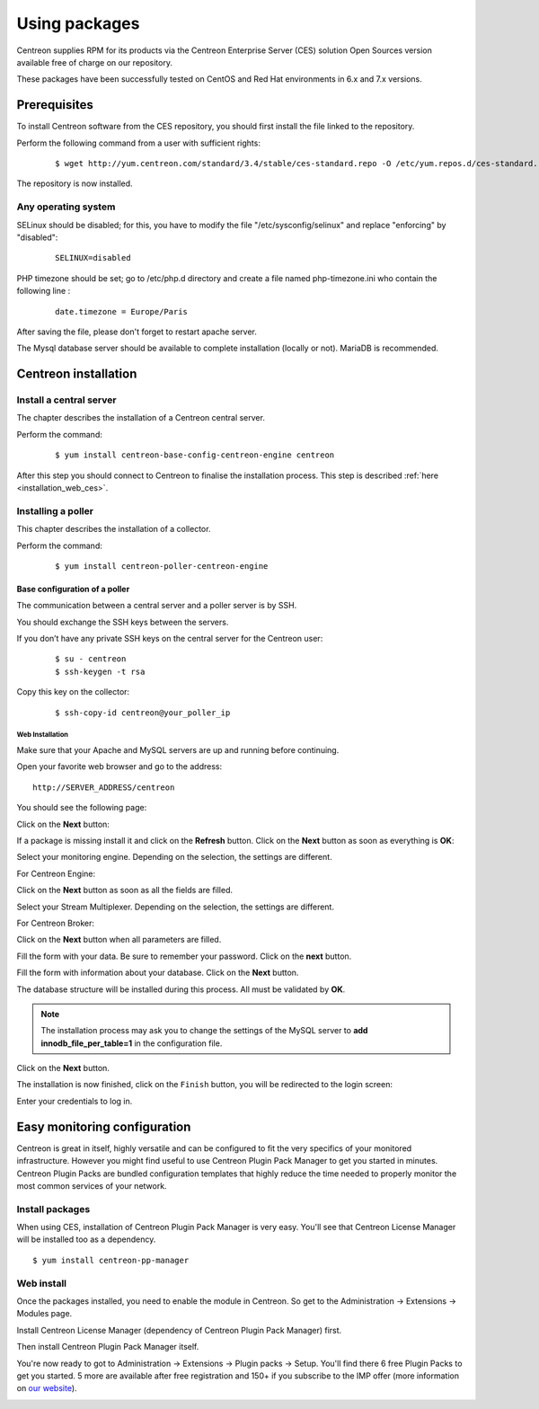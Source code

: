 .. _install_from_packages:

==============
Using packages
==============

Centreon supplies RPM for its products via the Centreon Enterprise Server (CES) solution Open Sources version available free of charge on our repository.

These packages have been successfully tested on CentOS and Red Hat environments in 6.x and 7.x versions.

*************
Prerequisites
*************

To install Centreon software from the CES repository, you should first install the file linked to the repository.

Perform the following command from a user with sufficient rights:

 ::

  $ wget http://yum.centreon.com/standard/3.4/stable/ces-standard.repo -O /etc/yum.repos.d/ces-standard.repo

The repository is now installed.

Any operating system
--------------------

SELinux should be disabled; for this, you have to modify the file "/etc/sysconfig/selinux" and replace "enforcing" by "disabled":

 ::

  SELINUX=disabled

PHP timezone should be set; go to /etc/php.d directory and create a file named php-timezone.ini who contain the following line :

 ::

  date.timezone = Europe/Paris

After saving the file, please don't forget to restart apache server.

The Mysql database server should be available to complete installation (locally or not). MariaDB is recommended.

*********************
Centreon installation
*********************

Install a central server
------------------------

The chapter describes the installation of a Centreon central server.

Perform the command:

 ::

  $ yum install centreon-base-config-centreon-engine centreon


After this step you should connect to Centreon to finalise the installation process.
This step is described :ref:`here <installation_web_ces>`.

Installing a poller
-------------------

This chapter describes the installation of a collector.

Perform the command:

 ::

 $ yum install centreon-poller-centreon-engine


Base configuration of a poller
^^^^^^^^^^^^^^^^^^^^^^^^^^^^^^

The communication between a central server and a poller server is by SSH.

You should exchange the SSH keys between the servers.

If you don’t have any private SSH keys on the central server for the Centreon user:

 ::

 $ su - centreon
 $ ssh-keygen -t rsa

Copy this key on the collector:

 ::

 $ ssh-copy-id centreon@your_poller_ip


.. _installation_web:

Web Installation
================

.. note::

Make sure that your Apache and MySQL servers are up and running before continuing.

Open your favorite web browser and go to the address:

::

 http://SERVER_ADDRESS/centreon

You should see the following page:

.. image:: /_static/images/installation/setup_1.png
    :align: center

Click on the **Next** button:

.. image:: /_static/images/installation/setup_2.png
    :align: center

If a package is missing install it and click on the **Refresh** button. Click on the **Next** button as soon as everything is **OK**:

.. image:: /_static/images/installation/setup_3_1.png
    :align: center

Select your monitoring engine. Depending on the selection, the settings are different.

For Centreon Engine:

.. image:: /_static/images/installation/setup_3_2.png
    :align: center

Click on the **Next** button as soon as all the fields are filled.

.. image:: /_static/images/installation/setup_4.png
    :align: center

Select your Stream Multiplexer. Depending on the selection, the settings are different.

For Centreon Broker:

.. image:: /_static/images/installation/setup_4_2.png
    :align: center

Click on the **Next** button when all parameters are filled.

.. image:: /_static/images/installation/setup_5.png
    :align: center

Fill the form with your data. Be sure to remember your password. Click on the **next** button.

.. image:: /_static/images/installation/setup_6.png
    :align: center

Fill the form with information about your database. Click on the **Next** button.

.. image:: /_static/images/installation/setup_7.png
    :align: center

The database structure will be installed during this process. All must be validated by **OK**.

.. note::
    The installation process may ask you to change the settings of the MySQL server to **add innodb_file_per_table=1** in the configuration file.

Click on the **Next** button.

.. image:: /_static/images/installation/setup_8.png
    :align: center

The installation is now finished, click on the ``Finish`` button, you will be redirected to the login screen:

.. image:: /images/user/aconnection.png
    :align: center

Enter your credentials to log in.


.. _installation_ppm:

*****************************
Easy monitoring configuration
*****************************

Centreon is great in itself, highly versatile  and can be configured to
fit the very specifics of your monitored infrastructure. However you
might find useful to use Centreon Plugin Pack Manager to get you started
in minutes. Centreon Plugin Packs are bundled configuration templates
that highly reduce the time needed to properly monitor the most common
services of your network.

Install packages
----------------

When using CES, installation of Centreon Plugin Pack Manager is very
easy. You'll see that Centreon License Manager will be installed too
as a dependency.

::

   $ yum install centreon-pp-manager

Web install
-----------

Once the packages installed, you need to enable the module in Centreon.
So get to the Administration -> Extensions -> Modules page.

.. image:: /_static/images/installation/ppm_1.png
   :align: center

Install Centreon License Manager (dependency of Centreon Plugin Pack Manager) first.

.. image:: /_static/images/installation/ppm_2.png
   :align: center

Then install Centreon Plugin Pack Manager itself.

.. image:: /_static/images/installation/ppm_3.png
   :align: center

You're now ready to got to Administration -> Extensions -> Plugin packs -> Setup.
You'll find there 6 free Plugin Packs to get you started. 5 more are
available after free registration and 150+ if you subscribe to the IMP
offer (more information on `our website <https://www.centreon.com>`_).

.. image:: /_static/images/installation/ppm_4.png
   :align: center
